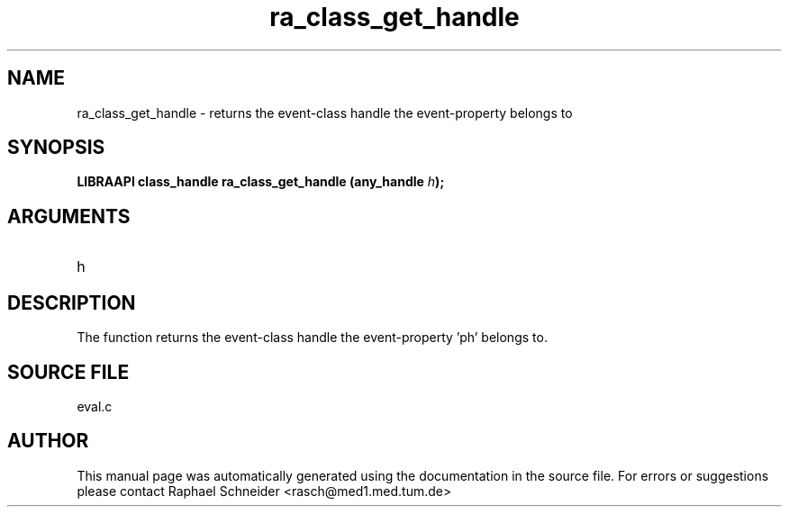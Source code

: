 .TH "ra_class_get_handle" 3 "February 2010" "libRASCH API (0.8.29)"
.SH NAME
ra_class_get_handle \- returns the event-class handle the event-property belongs to
.SH SYNOPSIS
.B "LIBRAAPI class_handle" ra_class_get_handle
.BI "(any_handle " h ");"
.SH ARGUMENTS
.IP "h" 12
 
.SH "DESCRIPTION"
The function returns the event-class handle the event-property 'ph' belongs to.
.SH "SOURCE FILE"
eval.c
.SH AUTHOR
This manual page was automatically generated using the documentation in the source file. For errors or suggestions please contact Raphael Schneider <rasch@med1.med.tum.de>
